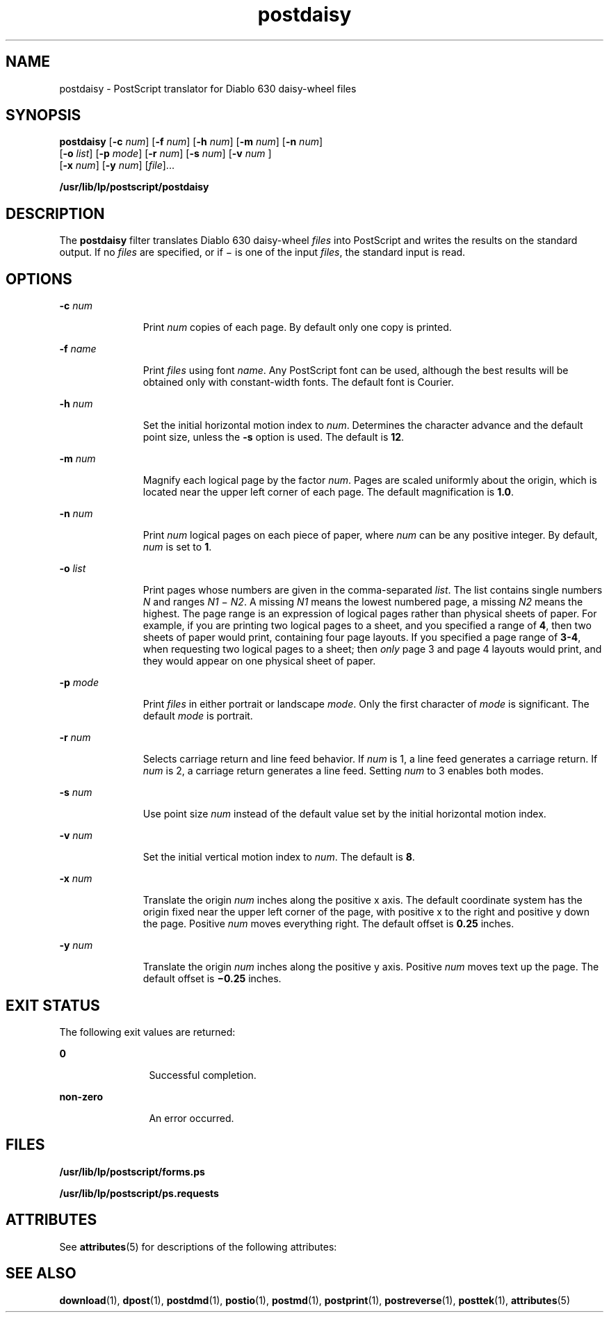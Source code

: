 '\" te
.\" Copyright 1989 AT&T  Copyright (c) 1996 Sun Microsystems, Inc.  All Rights Reserved.
.\" CDDL HEADER START
.\"
.\" The contents of this file are subject to the terms of the
.\" Common Development and Distribution License (the "License").
.\" You may not use this file except in compliance with the License.
.\"
.\" You can obtain a copy of the license at usr/src/OPENSOLARIS.LICENSE
.\" or http://www.opensolaris.org/os/licensing.
.\" See the License for the specific language governing permissions
.\" and limitations under the License.
.\"
.\" When distributing Covered Code, include this CDDL HEADER in each
.\" file and include the License file at usr/src/OPENSOLARIS.LICENSE.
.\" If applicable, add the following below this CDDL HEADER, with the
.\" fields enclosed by brackets "[]" replaced with your own identifying
.\" information: Portions Copyright [yyyy] [name of copyright owner]
.\"
.\" CDDL HEADER END
.TH postdaisy 1 "9 Sep 1996" "SunOS 5.11" "User Commands"
.SH NAME
postdaisy \- PostScript translator for Diablo 630 daisy-wheel files
.SH SYNOPSIS
.LP
.nf
\fBpostdaisy\fR [\fB-c\fR \fInum\fR] [\fB-f\fR \fInum\fR] [\fB-h\fR \fInum\fR] [\fB-m\fR \fInum\fR] [\fB-n\fR \fInum\fR]
     [\fB-o\fR \fIlist\fR] [\fB-p\fR \fImode\fR] [\fB-r\fR \fInum\fR] [\fB-s\fR \fInum\fR] [\fB-v\fR \fInum \fR]
     [\fB-x\fR \fInum\fR] [\fB-y\fR \fInum\fR] [\fIfile\fR]...
.fi

.LP
.nf
\fB/usr/lib/lp/postscript/postdaisy\fR
.fi

.SH DESCRIPTION
.sp
.LP
The
.B postdaisy
filter translates Diablo 630 daisy-wheel \fIfiles\fR
into PostScript and writes the results on the standard output. If no
\fIfiles\fR are specified, or if \(mi is one of the input
.IR files ,
the
standard input is read.
.SH OPTIONS
.sp
.ne 2
.mk
.na
.BI -c " num"
.ad
.RS 11n
.rt
Print
.I num
copies of each page. By default only one copy is printed.
.RE

.sp
.ne 2
.mk
.na
\fB-f\fI name\fR
.ad
.RS 11n
.rt
Print \fIfiles\fR using font
.IR name .
Any PostScript font can be used,
although the best results will be obtained only with constant-width fonts.
The default font is Courier.
.RE

.sp
.ne 2
.mk
.na
.BI -h " num"
.ad
.RS 11n
.rt
Set the initial horizontal motion index to
.IR num .
Determines the
character advance and the default point size, unless the
.B -s
option is
used. The default is
.BR 12 .
.RE

.sp
.ne 2
.mk
.na
.BI -m " num"
.ad
.RS 11n
.rt
Magnify each logical page by the factor
.IR num .
Pages are scaled
uniformly about the origin, which is located near the upper left corner of
each page. The default magnification is
.BR 1.0 .
.RE

.sp
.ne 2
.mk
.na
.BI -n " num"
.ad
.RS 11n
.rt
Print
.I num
logical pages on each piece of paper, where
.I num
can
be any positive integer. By default,
.I num
is set to
.BR 1 .
.RE

.sp
.ne 2
.mk
.na
.BI -o " list"
.ad
.RS 11n
.rt
Print pages whose numbers are given in the comma-separated
.IR list .
The
list contains single numbers
.I N
and ranges
.I N1
\(mi
.IR N2 .
A
missing
.I N1
means the lowest numbered page, a missing
.I N2
means
the highest. The page range is an expression of logical pages rather than
physical sheets of paper. For example, if you are printing two logical pages
to a sheet, and you specified a range of
.BR 4 ,
then two sheets of paper
would print, containing four page layouts. If you specified a page range of
.BR 3-4 ,
.RI "when requesting two logical pages to a sheet; then" " only"
page 3 and page 4 layouts would print, and they would appear on one physical
sheet of paper.
.RE

.sp
.ne 2
.mk
.na
.BI -p " mode"
.ad
.RS 11n
.rt
Print \fIfiles\fR in either portrait or landscape
.IR mode .
Only the
first character of
.I mode
is significant. The default
.I mode
is
portrait.
.RE

.sp
.ne 2
.mk
.na
.BI -r " num"
.ad
.RS 11n
.rt
Selects carriage return and line feed behavior. If
.I num
is 1, a line
feed generates a carriage return. If
.I num
is 2, a carriage return
generates a line feed. Setting
.I num
to 3 enables both modes.
.RE

.sp
.ne 2
.mk
.na
.BI -s " num"
.ad
.RS 11n
.rt
Use point size
.I num
instead of the default value set by the initial
horizontal motion index.
.RE

.sp
.ne 2
.mk
.na
.BI -v " num"
.ad
.RS 11n
.rt
Set the initial vertical motion index to
.IR num .
The default is
.BR 8 .
.RE

.sp
.ne 2
.mk
.na
.BI -x " num"
.ad
.RS 11n
.rt
Translate the origin
.I num
inches along the positive x axis. The
default coordinate system has the origin fixed near the upper left corner of
the page, with positive x to the right and positive y down the page.
Positive
.I num
moves everything right. The default offset is  \fB0.25\fR
inches.
.RE

.sp
.ne 2
.mk
.na
.BI -y " num"
.ad
.RS 11n
.rt
Translate the origin
.I num
inches along the positive y axis. Positive
\fInum\fR moves text up the page. The default offset is  \fB\(mi0.25\fR
inches.
.RE

.SH EXIT STATUS
.sp
.LP
The following exit values are returned:
.sp
.ne 2
.mk
.na
.B 0
.ad
.RS 12n
.rt
Successful completion.
.RE

.sp
.ne 2
.mk
.na
.B non-zero
.ad
.RS 12n
.rt
An error occurred.
.RE

.SH FILES
.sp
.ne 2
.mk
.na
\fB/usr/lib/lp/postscript/forms.ps\fR
.ad
.sp .6
.RS 4n

.RE

.sp
.ne 2
.mk
.na
.B /usr/lib/lp/postscript/ps.requests
.ad
.sp .6
.RS 4n

.RE

.SH ATTRIBUTES
.sp
.LP
See
.BR attributes (5)
for descriptions of the following attributes:
.sp

.sp
.TS
tab() box;
cw(2.75i) |cw(2.75i)
lw(2.75i) |lw(2.75i)
.
ATTRIBUTE TYPEATTRIBUTE VALUE
_
AvailabilitySUNWpsf
.TE

.SH SEE ALSO
.sp
.LP
.BR download (1),
.BR dpost (1),
.BR postdmd (1),
.BR postio (1),
.BR postmd (1),
.BR postprint (1),
.BR postreverse (1),
.BR posttek (1),
.BR attributes (5)
